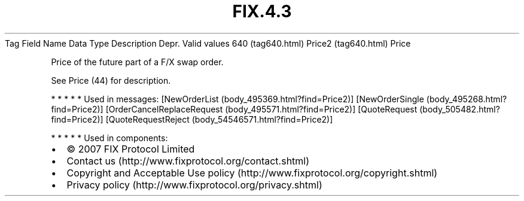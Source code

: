 .TH FIX.4.3 "" "" "Tag #640"
Tag
Field Name
Data Type
Description
Depr.
Valid values
640 (tag640.html)
Price2 (tag640.html)
Price
.PP
Price of the future part of a F/X swap order.
.PP
See Price (44) for description.
.PP
   *   *   *   *   *
Used in messages:
[NewOrderList (body_495369.html?find=Price2)]
[NewOrderSingle (body_495268.html?find=Price2)]
[OrderCancelReplaceRequest (body_495571.html?find=Price2)]
[QuoteRequest (body_505482.html?find=Price2)]
[QuoteRequestReject (body_54546571.html?find=Price2)]
.PP
   *   *   *   *   *
Used in components:

.PD 0
.P
.PD

.PP
.PP
.IP \[bu] 2
© 2007 FIX Protocol Limited
.IP \[bu] 2
Contact us (http://www.fixprotocol.org/contact.shtml)
.IP \[bu] 2
Copyright and Acceptable Use policy (http://www.fixprotocol.org/copyright.shtml)
.IP \[bu] 2
Privacy policy (http://www.fixprotocol.org/privacy.shtml)
